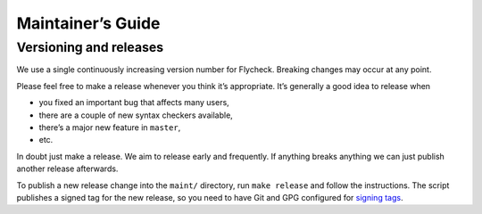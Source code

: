 ====================
 Maintainer’s Guide
====================

Versioning and releases
=======================

We use a single continuously increasing version number for Flycheck.  Breaking
changes may occur at any point.

Please feel free to make a release whenever you think it’s appropriate.
It’s generally a good idea to release when

- you fixed an important bug that affects many users,
- there are a couple of new syntax checkers available,
- there’s a major new feature in ``master``,
- etc.

In doubt just make a release.  We aim to release early and frequently.  If
anything breaks anything we can just publish another release afterwards.

To publish a new release change into the ``maint/`` directory, run ``make
release`` and follow the instructions.  The script publishes a signed tag for
the new release, so you need to have Git and GPG configured for `signing tags`_.

.. _signing tags: https://git-scm.com/book/uz/v2/Git-Tools-Signing-Your-Work#Signing-Tags

.. todo:: Coming soon!
